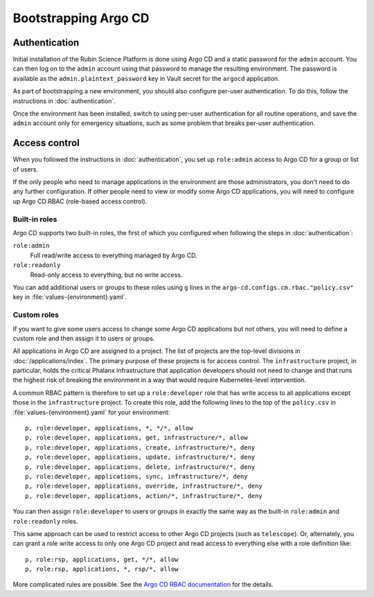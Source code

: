 .. px-app-bootstrap:: argocd

#####################
Bootstrapping Argo CD
#####################

Authentication
==============

Initial installation of the Rubin Science Platform is done using Argo CD and a static password for the ``admin`` account.
You can then log on to the ``admin`` account using that password to manage the resulting environment.
The password is available as the ``admin.plaintext_password`` key in Vault secret for the ``argocd`` application.

As part of bootstrapping a new environment, you should also configure per-user authentication.
To do this, follow the instructions in :doc:`authentication`.

Once the environment has been installed, switch to using per-user authentication for all routine operations, and save the ``admin`` account only for emergency situations, such as some problem that breaks per-user authentication.

Access control
==============

When you followed the instructions in :doc:`authentication`, you set up ``role:admin`` access to Argo CD for a group or list of users.

If the only people who need to manage applications in the environment are those administrators, you don't need to do any further configuration.
If other people need to view or modify some Argo CD applications, you will need to configure up Argo CD RBAC (role-based access control).

Built-in roles
--------------

Argo CD supports two built-in roles, the first of which you configured when following the steps in :doc:`authentication`:

``role:admin``
    Full read/write access to everything managed by Argo CD.

``role:readonly``
    Read-only access to everything, but no write access.

You can add additional users or groups to these roles using ``g`` lines in the ``argo-cd.configs.cm.rbac."policy.csv"`` key in :file:`values-{environment}.yaml`.

Custom roles
------------

If you want to give some users access to change some Argo CD applications but not others, you will need to define a custom role and then assign it to users or groups.

All applications in Argo CD are assigned to a project.
The list of projects are the top-level divisions in :doc:`/applications/index`.
The primary purpose of these projects is for access control.
The ``infrastructure`` project, in particular, holds the critical Phalanx infrastructure that application developers should not need to change and that runs the highest risk of breaking the environment in a way that would require Kubernetes-level intervention.

A common RBAC pattern is therefore to set up a ``role:developer`` role that has write access to all applications except those in the ``infrastructure`` project.
To create this role, add the following lines to the top of the ``policy.csv`` in :file:`values-{environment}.yaml` for your environment::

   p, role:developer, applications, *, */*, allow
   p, role:developer, applications, get, infrastructure/*, allow
   p, role:developer, applications, create, infrastructure/*, deny
   p, role:developer, applications, update, infrastructure/*, deny
   p, role:developer, applications, delete, infrastructure/*, deny
   p, role:developer, applications, sync, infrastructure/*, deny
   p, role:developer, applications, override, infrastructure/*, deny
   p, role:developer, applications, action/*, infrastructure/*, deny

You can then assign ``role:developer`` to users or groups in exactly the same way as the built-in ``role:admin`` and ``role:readonly`` roles.

This same approach can be used to restrict access to other Argo CD projects (such as ``telescope``).
Or, alternately, you can grant a role write access to only one Argo CD project and read access to everything else with a role definition like::

   p, role:rsp, applications, get, */*, allow
   p, role:rsp, applications, *, rsp/*, allow

More complicated rules are possible.
See the `Argo CD RBAC documentation <https://argo-cd.readthedocs.io/en/stable/operator-manual/rbac/>`__ for the details.
